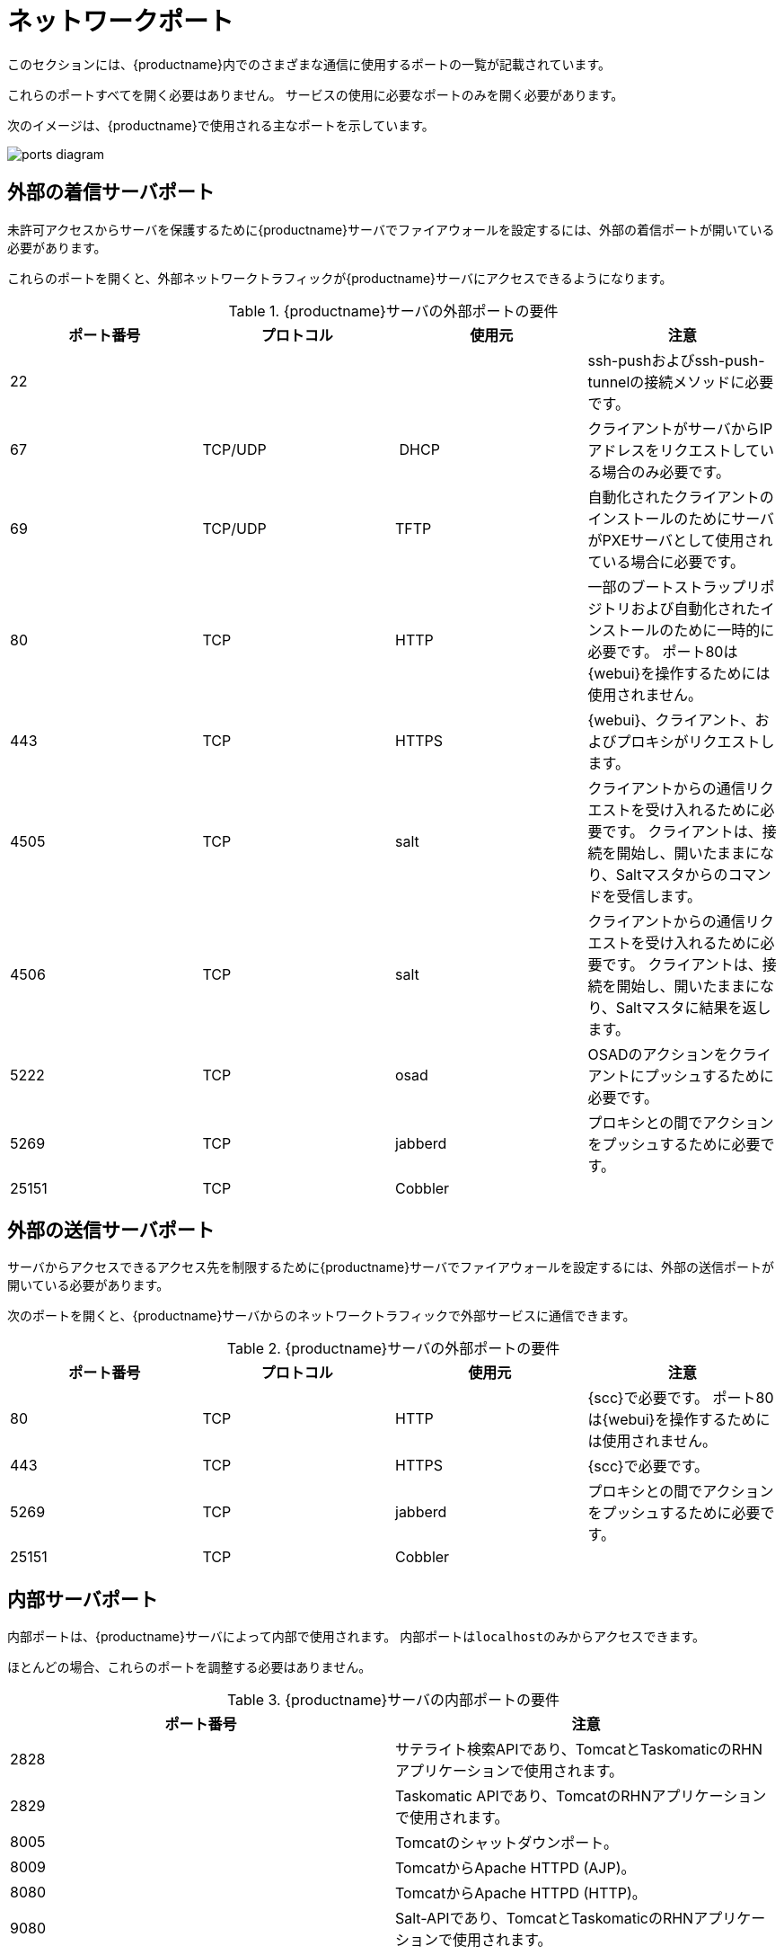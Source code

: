 [[ports]]
= ネットワークポート

このセクションには、{productname}内でのさまざまな通信に使用するポートの一覧が記載されています。

これらのポートすべてを開く必要はありません。 サービスの使用に必要なポートのみを開く必要があります。

次のイメージは、{productname}で使用される主なポートを示しています。

image::ports_diagram.png[]



== 外部の着信サーバポート

未許可アクセスからサーバを保護するために{productname}サーバでファイアウォールを設定するには、外部の着信ポートが開いている必要があります。

これらのポートを開くと、外部ネットワークトラフィックが{productname}サーバにアクセスできるようになります。


[cols="1,1,1,1", options="header"]
.{productname}サーバの外部ポートの要件
|===
| ポート番号 | プロトコル | 使用元 | 注意
| 22          |          |         | ssh-pushおよびssh-push-tunnelの接続メソッドに必要です。
 | 67          | TCP/UDP  | DHCP    | クライアントがサーバからIPアドレスをリクエストしている場合のみ必要です。
 | 69          | TCP/UDP  | TFTP    | 自動化されたクライアントのインストールのためにサーバがPXEサーバとして使用されている場合に必要です。
 | 80          | TCP      | HTTP    | 一部のブートストラップリポジトリおよび自動化されたインストールのために一時的に必要です。
ポート80は{webui}を操作するためには使用されません。
 | 443         | TCP      | HTTPS   | {webui}、クライアント、およびプロキシがリクエストします。
 | 4505        |  TCP     | salt    | クライアントからの通信リクエストを受け入れるために必要です。
クライアントは、接続を開始し、開いたままになり、Saltマスタからのコマンドを受信します。
 | 4506        | TCP      | salt    | クライアントからの通信リクエストを受け入れるために必要です。
クライアントは、接続を開始し、開いたままになり、Saltマスタに結果を返します。
 | 5222        | TCP      | osad    | OSADのアクションをクライアントにプッシュするために必要です。
 | 5269        | TCP      | jabberd | プロキシとの間でアクションをプッシュするために必要です。
 | 25151       | TCP      | Cobbler |
|===



== 外部の送信サーバポート

サーバからアクセスできるアクセス先を制限するために{productname}サーバでファイアウォールを設定するには、外部の送信ポートが開いている必要があります。

次のポートを開くと、{productname}サーバからのネットワークトラフィックで外部サービスに通信できます。

[cols="1,1,1,1", options="header"]
.{productname}サーバの外部ポートの要件
|===
| ポート番号 | プロトコル | 使用元 | 注意
|80          | TCP | HTTP       | {scc}で必要です。
ポート80は{webui}を操作するためには使用されません。
 | 443         | TCP | HTTPS      | {scc}で必要です。
 | 5269        | TCP | jabberd    | プロキシとの間でアクションをプッシュするために必要です。
 | 25151       | TCP | Cobbler    |
|===



== 内部サーバポート

内部ポートは、{productname}サーバによって内部で使用されます。 内部ポートは``localhost``のみからアクセスできます。

ほとんどの場合、これらのポートを調整する必要はありません。

[cols="1,1", options="header"]
.{productname}サーバの内部ポートの要件
|===
| ポート番号 | 注意
|2828        | サテライト検索APIであり、TomcatとTaskomaticのRHNアプリケーションで使用されます。
 | 2829        | Taskomatic APIであり、TomcatのRHNアプリケーションで使用されます。
 | 8005        | Tomcatのシャットダウンポート。
 | 8009        | TomcatからApache HTTPD (AJP)。
 | 8080        | TomcatからApache HTTPD (HTTP)。
 | 9080        | Salt-APIであり、TomcatとTaskomaticのRHNアプリケーションで使用されます。
 | 32000       | Taskomaticおよびサテライト検索を実行する仮想マシン(JVM)へのTCP接続用のポート。
|===


ポート32768以上は一時ポートとして使用されます。 これらは、TCP接続の受信に最も頻繁に使用されます。 TCP接続リクエストが受信されると、送信元はこれらの一時ポート番号のいずれかを選択して、宛先ポートと照合します。 次にコマンドを使用して、どのポートが一時ポートかを確認できます。

----
cat /proc/sys/net/ipv4/ip_local_port_range
----



== 外部の着信プロキシポート

未許可アクセスからプロキシを保護するために{productname}プロキシでファイアウォールを設定するには、外部の着信ポートが開いている必要があります。

これらのポートを開くと、外部ネットワークトラフィックが{productname}プロキシにアクセスできるようになります。

[cols="1,1,1,1", options="header"]
.{productname}プロキシの外部ポートの要件
|===
| ポート番号 | プロトコル | 使用元 | 注意
|22          |          |         | ssh-pushおよびssh-push-tunnelの接続メソッドに必要です。
プロキシに接続されているクライアントは、サーバへのチェックインを開始し、クライアントにホップします。
 | 67          | TCP/UDP  | DHCP    | クライアントがサーバからIPアドレスをリクエストしている場合のみ必要です。
 | 69          | TCP/UDP  | TFTP    | 自動化されたクライアントのインストールのためにサーバがPXEサーバとして使用されている場合に必要です。
 | 443         | TCP      | HTTPS   | {webui}、クライアント、およびプロキシがリクエストします。
 | 4505        | TCP      | salt    | クライアントからの通信リクエストを受け入れるために必要です。
クライアントは、接続を開始し、開いたままになり、Saltマスタからのコマンドを受信します。
 | 4506        | TCP      | salt    | クライアントからの通信リクエストを受け入れるために必要です。
クライアントは、接続を開始し、開いたままになり、Saltマスタに結果を返します。
 | 5222        | TCP      |         | OSADのアクションをクライアントにプッシュするために必要です。
 | 5269        | TCP      |         | サーバとの間でアクションをプッシュするために必要です。
|===



== 外部の送信プロキシポート

プロキシからアクセスできるアクセス先を制限するために{productname}プロキシでファイアウォールを設定するには、外部の送信ポートが開いている必要があります。

次のポートを開くと、{productname}プロキシからのネットワークトラフィックで外部サービスに通信できます。

[cols="1,1,1,1", options="header"]
.{productname}プロキシの外部ポートの要件
|===
| ポート番号 | プロトコル | 使用元 | 注意
|80          |          |         | サーバにアクセスするために使用します。
 | 443         | TCP      | HTTPS   | {scc}で必要です。
 | 5269        | TCP      |         | サーバとの間でアクションをプッシュするために必要です。
|===



== 外部クライアントポート

{productname}サーバとそのクライアントの間でファイアウォールを設定するには、外部クライアントポートが開いている必要があります。

ほとんどの場合、これらのポートを調整する必要はありません。

[cols="1,1,1,1", options="header"]
.{productname}クライアントの外部ポートの要件
|===
| ポート番号 | 方向 | プロトコル | 注意
|22          | 着信   | SSH      | ssh-pushおよびssh-push-tunnelの接続メソッドに必要です。
 | 80          | 送信  |          | サーバまたはプロキシにアクセスするために使用します。
 | 5222        | 送信  | TCP      | OSADのアクションをサーバまたはプロキシにプッシュするために必要です。
 | 9090        | 送信  | TCP      | Prometheusユーザインターフェースに必要です。
 | 9093        | 送信  | TCP      | Prometheus警告マネージャに必要です。
 | 9100        | 送信  | TCP      | Prometheusノードエクスポータに必要です。
 | 9117        | 送信  | TCP      | Prometheus Apacheエクスポータに必要です。
 | 9187        | 送信  | TCP      | Prometheus PostgreSQLに必要です。
|===



== 必要なURL

クライアントを登録して更新を実行するために{productname}がアクセスできる必要があるURLがあります。 ほとんどの場合、次のURLにアクセスできれば十分です。

* scc.suse.com
* updates.suse.com

{suse}以外のクライアントを使用している場合、該当するオペレーティングシステム用の特定のパッケージを提供するその他のサーバにもアクセスできる必要がある場合があります。 たとえば、{ubuntu}クライアントがある場合、{ubuntu}サーバにアクセスできる必要があります。

{suse}以外のクライアントでファイアウォールアクセスのトラブルシューティングを行う方法の詳細については、xref:administration:tshoot-firewalls.adoc[]を参照してください。
